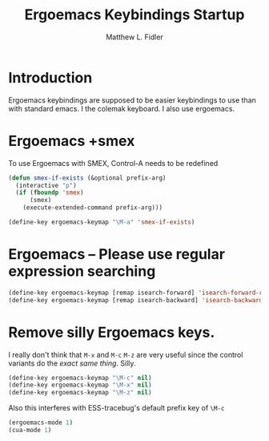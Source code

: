 #+TITLE: Ergoemacs Keybindings Startup
#+AUTHOR: Matthew L. Fidler
* Introduction
Ergoemacs keybindings are supposed to be easier keybindings to use
than with standard emacs.  
I the colemak keyboard.  I also use ergoemacs.
* Ergoemacs +smex
To use Ergoemacs with SMEX, Control-A needs to be redefined
#+BEGIN_SRC emacs-lisp
  (defun smex-if-exists (&optional prefix-arg)
    (interactive "p")
    (if (fboundp 'smex)
        (smex)
      (execute-extended-command prefix-arg)))
  
  (define-key ergoemacs-keymap "\M-a" 'smex-if-exists)
  
#+END_SRC

* Ergoemacs -- Please use regular expression searching
#+BEGIN_SRC emacs-lisp
  (define-key ergoemacs-keymap [remap isearch-forward] 'isearch-forward-regexp)
  (define-key ergoemacs-keymap [remap isearch-backward] 'isearch-backward-regexp)
#+END_SRC

* Remove silly Ergoemacs keys.
I really don't think that =M-x= and =M-c= =M-z= are very useful since
the control variants do the /exact same thing/.  Silly.

#+BEGIN_SRC emacs-lisp
  (define-key ergoemacs-keymap "\M-c" nil)
  (define-key ergoemacs-keymap "\M-x" nil)
  (define-key ergoemacs-keymap "\M-z" nil)
#+END_SRC

Also this interferes with ESS-tracebug's default prefix key of =\M-c=

#+BEGIN_SRC emacs-lisp
  (ergoemacs-mode 1)
  (cua-mode 1)
#+END_SRC
